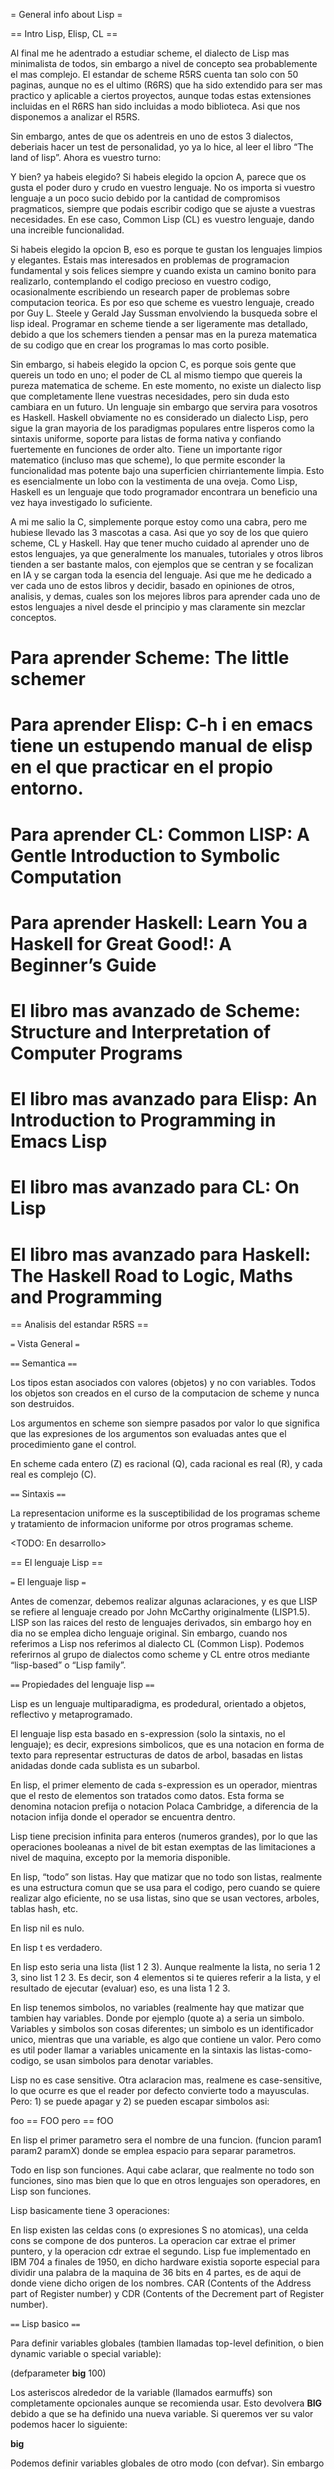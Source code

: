 = General info about Lisp =

== Intro Lisp, Elisp, CL ==

Al final me he adentrado a estudiar scheme, el dialecto de Lisp mas minimalista de todos, sin embargo a nivel de concepto sea probablemente el mas complejo. El estandar de scheme R5RS cuenta tan solo con 50 paginas, aunque no es el ultimo (R6RS) que ha sido extendido para ser mas practico y aplicable a ciertos proyectos, aunque todas estas extensiones incluidas en el R6RS han sido incluidas a modo biblioteca. Asi que nos disponemos a analizar el R5RS.

Sin embargo, antes de que os adentreis en uno de estos 3 dialectos, deberiais hacer un test de personalidad, yo ya lo hice, al leer el libro “The land of lisp”. Ahora es vuestro turno:

[[File:../img/programming/lisp.png]]

Y bien? ya habeis elegido? Si habeis elegido la opcion A, parece que os gusta el poder duro y crudo en vuestro lenguaje. No os importa si vuestro lenguaje a un poco sucio debido por la cantidad de compromisos pragmaticos, siempre que podais escribir codigo que se ajuste a vuestras necesidades. En ese caso, Common Lisp (CL) es vuestro lenguaje, dando una increible funcionalidad.

Si habeis elegido la opcion B, eso es porque te gustan los lenguajes limpios y elegantes. Estais mas interesados en problemas de programacion fundamental y sois felices siempre y cuando exista un camino bonito para realizarlo, contemplando el codigo precioso en vuestro codigo, ocasionalmente escribiendo un research paper de problemas sobre computacion teorica. Es por eso que scheme es vuestro lenguaje, creado por Guy L. Steele y Gerald Jay Sussman envolviendo la busqueda sobre el lisp ideal. Programar en scheme tiende a ser ligeramente mas detallado, debido a que los schemers tienden a pensar mas en la pureza matematica de su codigo que en crear los programas lo mas corto posible.

Sin embargo, si habeis elegido la opcion C, es porque sois gente que quereis un todo en uno; el poder de CL al mismo tiempo que quereis la pureza matematica de scheme. En este momento, no existe un dialecto lisp que completamente llene vuestras necesidades, pero sin duda esto cambiara en un futuro. Un lenguaje sin embargo que servira para vosotros es Haskell. Haskell obviamente no es considerado un dialecto Lisp, pero sigue la gran mayoria de los paradigmas populares entre lisperos como la sintaxis uniforme, soporte para listas de forma nativa y confiando fuertemente en funciones de order alto. Tiene un importante rigor matematico (incluso mas que scheme), lo que permite esconder la funcionalidad mas potente bajo una superficien chirriantemente limpia. Esto es esencialmente un lobo con la vestimenta de una oveja. Como Lisp, Haskell es un lenguaje que todo programador encontrara un beneficio una vez haya investigado lo suficiente.

A mi me salio la C, simplemente porque estoy como una cabra, pero me hubiese llevado las 3 mascotas a casa. Asi que yo soy de los que quiero scheme, CL y Haskell. Hay que tener mucho cuidado al aprender uno de estos lenguajes, ya que generalmente los manuales, tutoriales y otros libros tienden a ser bastante malos, con ejemplos que se centran y se focalizan en IA y se cargan toda la esencia del lenguaje. Asi que me he dedicado a ver cada uno de estos libros y decidir, basado en opiniones de otros, analisis, y demas, cuales son los mejores libros para aprender cada uno de estos lenguajes a nivel desde el principio y mas claramente sin mezclar conceptos.

* Para aprender Scheme: The little schemer
* Para aprender Elisp: C-h i en emacs tiene un estupendo manual de elisp en el que practicar en el propio entorno.
* Para aprender CL:  Common LISP: A Gentle Introduction to Symbolic Computation
* Para aprender Haskell: Learn You a Haskell for Great Good!: A Beginner’s Guide
* El libro mas avanzado de Scheme: Structure and Interpretation of Computer Programs
* El libro mas avanzado para Elisp: An Introduction to Programming in Emacs Lisp
* El libro mas avanzado para CL: On Lisp
* El libro mas avanzado para Haskell: The Haskell Road to Logic, Maths and Programming

== Analisis del estandar R5RS ==

=== Vista General ===

==== Semantica ====

Los tipos estan asociados con valores (objetos) y no con variables. Todos los objetos son creados en el curso de la computacion de scheme y nunca son destruidos.

Los argumentos en scheme son siempre pasados por valor lo que significa que las expresiones de los argumentos son evaluadas antes que el procedimiento gane el control.

En scheme cada entero (Z) es racional (Q), cada racional es real (R), y cada real es complejo (C).

==== Sintaxis ====

La representacion uniforme es la susceptibilidad de los programas scheme y tratamiento de informacion uniforme por otros programas scheme.

<TODO: En desarrollo>

== El lenguaje Lisp ==

=== El lenguaje lisp ===

Antes de comenzar, debemos realizar algunas aclaraciones, y es que LISP se refiere al lenguaje creado por John McCarthy originalmente (LISP1.5). LISP son las raices del resto de lenguajes derivados, sin embargo hoy en dia no se emplea dicho lenguaje original. Sin embargo, cuando nos referimos a Lisp nos referimos al dialecto CL (Common Lisp). Podemos referirnos al grupo de dialectos como scheme y CL entre otros mediante “lisp-based” o “Lisp family”.

==== Propiedades del lenguaje lisp ====

Lisp es un lenguaje multiparadigma, es prodedural, orientado a objetos, reflectivo y metaprogramado.

El lenguaje lisp esta basado en s-expression (solo la sintaxis, no el lenguaje); es decir, expresions simbolicos, que es una notacion en forma de texto para representar estructuras de datos de arbol, basadas en listas anidadas donde cada sublista es un  subarbol.

En lisp, el primer elemento de cada s-expression es un operador, mientras que el resto de elementos son tratados como datos. Esta forma se denomina notacion prefija o notacion Polaca Cambridge, a diferencia de la notacion infija donde el operador se encuentra dentro.

Lisp tiene precision infinita para enteros (numeros grandes), por lo que las operaciones booleanas a nivel de bit estan exemptas de las limitaciones a nivel de maquina, excepto por la memoria disponible.

En lisp, “todo” son listas.  Hay que matizar que no todo son listas, realmente es una estructura comun que se usa para el codigo, pero cuando se quiere realizar algo eficiente, no se usa listas, sino que se usan vectores, arboles, tablas hash, etc.

En lisp nil es nulo.

En lisp t es verdadero.

En lisp esto seria una lista (list 1 2 3). Aunque realmente la lista, no seria 1 2 3, sino list 1 2 3. Es decir, son 4 elementos si te quieres referir a la lista, y el resultado de ejecutar (evaluar) eso, es una lista 1 2 3.

En lisp tenemos simbolos, no variables (realmente hay que matizar que tambien hay variables. Donde por ejemplo (quote a) a seria un simbolo. Variables y simbolos son cosas diferentes; un simbolo es un identificador unico, mientras que una variable, es algo que contiene un valor. Pero como es util poder llamar a variables unicamente en la sintaxis las listas-como-codigo, se usan simbolos para denotar variables.

Lisp no es case sensitive. Otra aclaracion mas, realmene es case-sensitive, lo que ocurre es que el reader por defecto convierte todo a mayusculas. Pero: 1) se puede apagar y 2) se pueden escapar simbolos asi:

 foo == FOO
 pero
 \foo == fOO

En lisp el primer parametro sera el nombre de una funcion. (funcion param1 param2 paramX) donde se emplea espacio para separar parametros.

Todo en lisp son funciones. Aqui cabe aclarar, que realmente no todo son funciones, sino mas bien que lo que en otros lenguajes son operadores, en Lisp son funciones.

Lisp basicamente tiene 3 operaciones:

# Extraer un miembro de una lista.
# Anadir/eliminar un miembro de una lista.
# Extrae un miembro de una lista de manera no destructiva.

En lisp existen las celdas cons (o expresiones S no atomicas), una celda cons se compone de dos punteros. La operacion car extrae el primer puntero, y la operacion cdr extrae el segundo. Lisp fue implementado en IBM 704 a finales de 1950, en dicho hardware existia soporte especial para dividir una palabra de la maquina de 36 bits en 4 partes, es de aqui de donde viene dicho origen de los nombres. CAR (Contents of the Address part of Register number) y CDR (Contents of the Decrement part of Register number).

==== Lisp basico ====

Para definir variables globales (tambien llamadas top-level definition, o bien dynamic variable o special variable):

 (defparameter *big* 100)

Los asteriscos alrededor de la variable (llamados earmuffs) son completamente opcionales aunque se recomienda usar. Esto devolvera *BIG* debido a que se ha definido una nueva variable. Si queremos ver su valor podemos hacer lo siguiente:

 *big*

Podemos definir variables globales de otro modo (con defvar). Sin embargo estas actuaran como constantes, ya que no sobreescribira el valor una vez asignado:

 (defvar *small* 2)

Para definir una funcion lo hacemos de la siguiente manera:

 (defun factorial (o)
     "optional command"
     if (= n 1)
         1
     ( * n (factorial (- n 1) ) ) )

Para usar una funcion dentro de un fichero podemos hacer lo siguiente:

 (load “file.el”)
 (factorial 1)
 (factorial 10)

Para anadir trazas a dichas funciones podemos hacer lo siguiente:

 (trace factorial)
 (factorial 11)

Para listar operaciones, como “todo son listas” (la palabra reservada setf proviene de set field):

 (setf a ‘(1 2 3 4) )

Una funcion interesante a utilizar es ash, que permite realizar desplazamientos de bits a la izquierda o derecha sobre un valor, por ejemplo:

 (ash 11 1)
 (ash 11 -1)

Para definir variables locales en Lisp lo hacemos de la siguiente forma:

 (let (declaraciones de variables)
     (body) )

Esto nos permite hacer multiples declaraciones, por ejemplo:

 (let (a 5)
     (b 9)
     (+ a b))

Para definir funciones locales en Lisp lo hacemos de la siguiente forma:

 (flet ((nombre-de-la-funcion (argumentos)
         ... body de la funcion ...))
     ... body...)

Por ejemplo:

 (flet ((f (n)
         (+ n 10)))
     (f 5))

De la misma forma podemos declarar multiples funciones al mismo tiempo:

 (flet ((f (n)
         (+ n 10))
     (g (n)
         (- n 3)))
     (g (f 5)))

Para hacer que los nombres de funciones esten disponibles en las funciones definidas, empleamos el comando labels en lugar de flet:

 (labels ((a (n)
         (+ n 5))
     (b (n)
         (+ (a n) 6)))
 (b 10))

Mas informacion:

* https://en.wikipedia.org/wiki/Lisp_%28programming_language%29
* http://en.wikipedia.org/wiki/S-expression
* http://en.wikipedia.org/wiki/CAR_and_CDR

== Lisp group ==

Reserved words used in the last exercise:

* gensym
* macroexpand
* defmacro
* setq
* set
* lambda
* when
* if
* loop

= Common Lisp: A gentle introduction to symbolic computation =

== Functions and data ==

=== Introduction ===

The term data means information, such as numbers, words or lists of strings.
You can think of a function as a box through which data flows.
The function operates on the data in some way, and the result is what flows out.

=== Functions on numbers ===

Arithmetic functions of: additional, substraction, multiplication and division.
For example the name of the function is "+."

 +    Adds
 -    Subtracts
 *    Multiplies
 /    Divides
 ABS  Absolute value
 SQRT Square root

=== Three kinds of numbers ===

* Integers: whole numbers. Optionally with the + or - in front.
* Floating point: written with decimal point.
* Ratios: written with ratio "/" and CL automatically simplifies to use the smallest possible denominator.

=== Order of inputs is important ===

The order in which inputs are supplied to a function is important.

=== Symbols ===

Symbols are another type of data in Lisp.

Symbol names may contain practically any combination of letters and numbers.
Notice that symbols may include digits in their names, but this does not make them numbers.

 4      Is an integer
 FOUR   Is a symbol
 +4     Is an integer
 +      Is a symbol
 7-11   Is a symbol

=== The special symbols T and NIL ===

Two Lisp symbols have special meanings attached to them:

 T      Truth, "yes"
 NIL    Falsity, "no"

Predicates: Yes-or-no functions

=== Some simple predicates ===

A predicate is a question-answering function. Predicates output the symbol T when they mean "yes" and the symbol NIL when they mean "no".

 NUMBERP   Is a number?
 SYMBOLP   Is a symbol?
 ZEROP     Is zero?
 EVENP     Is even number?
 ODDP      Is odd number?
 <         Is the first input less than second?
 >         Is the first input more than second?

=== The EQUAL predicate ===

EQUAL is a predicate for comparing two things to see if they are the same.

CL also includes preicates named EQ, EQL and EQUALP whose behaviour is slightly different than EQUAL.

=== Putting functions together ===

Primitive functions or primitives: Built-in functions.

We make new functions by putting primitives together in various ways.

 ADD1     Create a function that gets an input and combine with + function and 1.
 ADD2     Adding two times ADD1
 TWOP     Create a function that gets an input and combine with EQUAL function and 2.
 ONEMOREP Create a function that gets an input and combine with ADD1 function add EQUAL.

=== The NOT predicate ===

NOT is the opposite predicate. It turns "yes" to "no" and "no" into "yes".

By convention, NIL is the only way to say "no" in Lisp. Everything else is treated as "yes". So NOT returns NIL for every input except NIL.
This is not just an arbitrary convention. It turns out to be extremely useful to treat NIL as the only "false" object.

=== Negating a predicate ===

Suppose we want to make a predicate that tests whether two things are not equal. The opposite of the EQUAL predicate. We can build it by starting with EQUAL and running its output through NOT to get the opposite result.

 NOT-EQUAL    Create a function that gets 2 inputs and combine them with EQUAL function, after that, combine them with NOT function.

Truth function: is a function whose inputs and outputs are truth values, tht is, true or false. NOT is a truth function, even through NOT accepts other inputs besides T or NIL, it only cares if its input is true or not.

=== Number of inputs to a function ===

Some functions require a fixed number of inputs, such as ODDP, which accepts exactly one input, and EQUAL, which takes exactly two. But many functions accept a variable number of inputs, for example arithmetic functions +, -, * and /.

=== Errors ===

One error is to give a function the wrong type of data. For example the + function can add only numbers, it cannot add symbols.

An error may occur because a function cannot do what it is requested of it. This is what happens when we try to divide a number by zero.

== Lists ==

Lists are important because they can be made to represent practically anything: sets, tables and graphs, and even english sentences. Functions can also be represented as lists.

In its printed form, a list is a bunch of items enclosed in parenthesis. These items are called the elements of the list.

 (RED GREEN BLUE)
 (2 3 4 5)

[IMAGE PAGE 32]

=== Lists of one element ===

A symbol and a list of one element are not the same.

 (AARDVARK)    Is a list, represented by a cons cell, one of the cons cell pointers points to the symbol AARDVARK, the other points to NIL.
 AARDVARK      Is a symbol

[IMAGE PAGE 33]

=== Nested lists ===

We can make a list of them by enclosing them within another pair of parenthesis.

 ((BLUE SKY) (GREEN GRASS) (BROWN EARTH))
 or
 ((BLUE SKY)
     (GREEN GRASS)
         (BROWN EARTH))

[IMAGE 1 of 2 PAGE 34]

=== Length of lists ===

The length of a list is the number of elements it has (only to one level of parenthesis).

 LENGTH    Primitive function that computes the length of a list

=== NIL: The empty list ===

Empty list: a list of zero elements. It has no cons cells, it is written as an empty pair of parenthesis.

 ()

Inside the computer the empty list is represented by the symbol NIL. This is the tricky point: the symbol NIL is the emtpy list, that's why it is used to mark the end of a cons cell chain.
Since NILL and the empty list are identical, we are always free to write NIL instead of () and vice versa.

=== Equality of lists ===

Two lists are considered EQUAL if their corresponding elements are EQUAL.

=== FIRST, SECOND, THIRD and REST ===

Lisp provides primitive functions for extracting elements from a list.

 FIRST    Returns the first element of the list
 SECOND   Returns the second element of the list
 THIRD    Returns the third element of the list
 REST     Returns a list containing everything but the first element.

Using just FIRST and one or more RESTs it is possible to construct our own versions of SECOND, THIRD, FOURTH and so on.

=== Functions operate on pointers ===

Suppose (THE BIG BOPPER) is supplied as input to REST. What actually receives is a pointer to the first cons cell. The pointer's location isn't specified, it does not live inside any cons cell, it lives elsewhere in the computer.

[IMAGE 1 of 2 PAGE 42]

The result returned by REST is a pointer to the second cons cell, which is the first cell of the list (BIG BOPPER). Where did this pointer come from? What REST did was extract the pointer from the right half of the first cons cell, and return that pointer as its result. So the result of REST is a pointer into the same cons cell chain as the input to REST. No new cons cells were created by REST when it returned (BIG BOPPER), all it did was extract and return a pointer.

[IMAGE 2 of 2 PAGE 42]

=== CAR and CDR ===

Each half of a cons cell points to something.
The left half is called the CAR.
The right half is called the CDR.

These names are relics from when Lisp first ran on a machine called IBM 704, it didn't have transistors, it used vacuum tubes, each of its "registers" was divided into several components, two of which were the address portion and the decrement portion.

 CAR: Contents of Address Portion of register.
 CDR: Contents of Decrement Portion of register.

The CDR of a single-element list.

[IMAGE 1 and 2 of PAGE 44]

Since a list of length one is represented inside the computer as a single cons cell, the CDR of a list of length one is the list of length zero, NIL.

 ((PHONE HOME))

[IMAGE 1 of 2 PAGE 45]

Since the CAR and CDR functions extract their respective pointers from the first cons cell of a list, the CAR of ((PHONE HOME)) is (PHONE HOME), and the CDR is NIL.

[IMAGE 2 of 2 PAGE 45]

=== Combinations of CAR and CDR ===

 CADR    The CAR of a CDR of the list (FIRST of the REST).
 CDAR    The CDR of a CAR of the list (REST of the FIRST).
 CADDR   The CAR of the CDR of the CDR of the list (FIRST of the REST of the REST, the THIRD).
 CDDR    The CDR of the CDR of the list (the REST of the REST).
 CAADDR  The CAR of the CAR of the CDR of the CDR of the list (FIRST of the FIRST of the REST of the REST).
 CADDDR  The CAR of the CDR of the CDR of the CDR of the list (FIRST of the REST of the REST of the REST, the FOURTH).

=== CAR and CDR of nested lists ===

CAR and CDR can be used to take apart nested lists.

 ((BLUE CUBE) (RED PYRAMID))

To get the first element that it is a list, we can do CAR and we get (BLUE CUBE).
To get the first element of the first list, we can do CAAR and we get BLUE.

=== CAR and CDR of NIL ===

The CAR and CDR of NIL is defined as NIL. Before in some Lisp dialects it was actually an error, but experience shows that defining the CAR and CDR of NIL to be NIL has useful consequences in certain programming situations.

== Eval notation ==

== Conditionals ==

== Variables and side effects ==

== List data structures ==

== Applicative programming ==

== Recursion ==

== Input/output ==

== Assignment ==

== Iteration and block structure ==

== Structures and the type system ==

== Arrays, hash tables and property lists ==

== Macros and compilation ==
